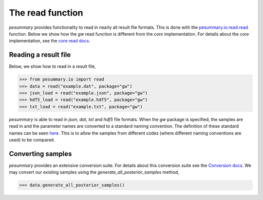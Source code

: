 =================
The read function
=================

`pesummary` provides functionality to read in nearly all result file formats.
This is done with the `pesummary.io.read.read <../io/read.html>`_ function. Below
we show how the `gw` read function is different from the `core` implementation.
For details about the `core` implementation, see the
`core read docs <../core/read.html>`_.

Reading a result file
---------------------

Below, we show how to read in a result file,

.. code-block:: python

    >>> from pesummary.io import read
    >>> data = read("example.dat", package="gw")
    >>> json_load = read("example.json", package="gw")
    >>> hdf5_load = read("example.hdf5", package="gw")
    >>> txt_load = read("example.txt", package="gw")

`pesummary` is able to read in `json`, `dat`, `txt` and `hdf5` file formats.
When the `gw` package is specified, the samples are read in and the parameter
names are converted to a standard naming convention. The definition of these
standard names can be seen `here <parameters.html>`_. This is to allow
the samples from different codes (where different naming conventions are used)
to be compared.

Converting samples
------------------

`pesummary` provides an extensive conversion suite. For details about this
conversion suite see the `Conversion docs <Conversion.html>`_. We may convert
our existing samples using the `generate_all_posterior_samples` method,

.. code-block:: python

    >>> data.generate_all_posterior_samples()
